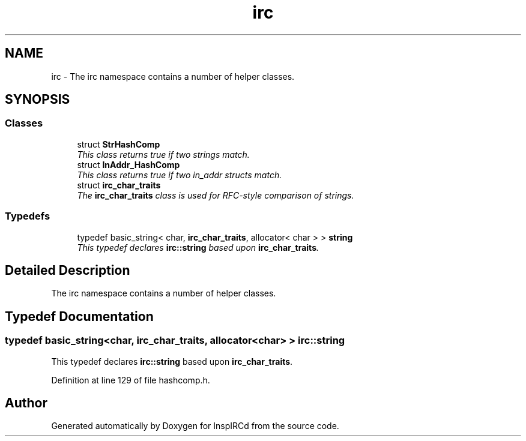 .TH "irc" 3 "14 Dec 2005" "Version 1.0Betareleases" "InspIRCd" \" -*- nroff -*-
.ad l
.nh
.SH NAME
irc \- The irc namespace contains a number of helper classes.  

.PP
.SH SYNOPSIS
.br
.PP
.SS "Classes"

.in +1c
.ti -1c
.RI "struct \fBStrHashComp\fP"
.br
.RI "\fIThis class returns true if two strings match. \fP"
.ti -1c
.RI "struct \fBInAddr_HashComp\fP"
.br
.RI "\fIThis class returns true if two in_addr structs match. \fP"
.ti -1c
.RI "struct \fBirc_char_traits\fP"
.br
.RI "\fIThe \fBirc_char_traits\fP class is used for RFC-style comparison of strings. \fP"
.in -1c
.SS "Typedefs"

.in +1c
.ti -1c
.RI "typedef basic_string< char, \fBirc_char_traits\fP, allocator< char > > \fBstring\fP"
.br
.RI "\fIThis typedef declares \fBirc::string\fP based upon \fBirc_char_traits\fP. \fP"
.in -1c
.SH "Detailed Description"
.PP 
The irc namespace contains a number of helper classes. 
.SH "Typedef Documentation"
.PP 
.SS "typedef basic_string<char, \fBirc_char_traits\fP, allocator<char> > \fBirc::string\fP"
.PP
This typedef declares \fBirc::string\fP based upon \fBirc_char_traits\fP. 
.PP
Definition at line 129 of file hashcomp.h.
.SH "Author"
.PP 
Generated automatically by Doxygen for InspIRCd from the source code.
